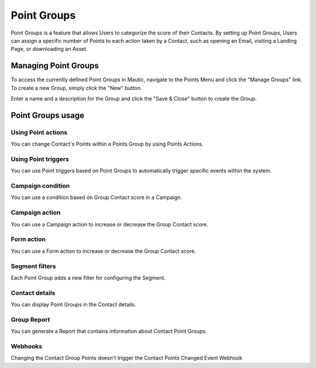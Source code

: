 .. vale off

Point Groups
#############

.. vale on

Point Groups is a feature that allows Users to categorize the score of their Contacts. By setting up Point Groups, Users can assign a specific number of Points to each action taken by a Contact, such as opening an Email, visiting a Landing Page, or downloading an Asset.

.. vale off

Managing Point Groups
======================

.. vale on

To access the currently defined Point Groups in Mautic, navigate to the Points Menu and click the "Manage Groups" link. To create a new Group, simply click the "New" button.

.. image:: images/new-group.png
  :width: 600
  :alt: Screenshot of the create a new Group interface

Enter a name and a description for the Group and click the "Save & Close" button to create the Group.

.. vale off

Point Groups usage
===================

Using Point actions
-------------------
You can change Contact's Points within a Points Group by using Points Actions.

.. image:: images/point-action-with-group.png
  :width: 600
  :alt: Screenshot of Points action with Group

Using Point triggers
--------------------
You can use Point triggers based on Point Groups to automatically trigger specific events within the system.

.. image:: images/point-trigger-with-group.png
  :width: 600
  :alt: Screenshot of Points trigger with Group

Campaign condition
------------------
You can use a condition based on Group Contact score in a Campaign.

.. image:: images/campaign-point-condition-with-group.png
  :width: 600
  :alt: Screenshot of Points trigger with Group

Campaign action
---------------
You can use a Campaign action to increase or decrease the Group Contact score.

.. image:: images/campaign-point-action-with-group.png
  :width: 600
  :alt: Screenshot of Campaign Point action with Group

Form action
---------------
You can use a Form action to increase or decrease the Group Contact score.

.. image:: images/form-action-with-point-group.png
  :width: 600
  :alt: Screenshot of Form Adjust Contact's Points Action with Group

Segment filters
---------------
Each Point Group adds a new filter for configuring the Segment.

.. image:: images/segment-group-filter.png
  :width: 600
  :alt: Screenshot of Segment Group filter

.. image:: images/segment-group-filter-element.png
  :width: 600
  :alt: Screenshot of Segment Group filter element

Contact details
---------------
You can display Point Groups in the Contact details.

.. image:: images/contact-group-points.png
  :width: 600
  :alt: Screenshot of Contact Details with Group Points

.. vale off

Group Report
-------------

.. vale on

You can generate a Report that contains information about Contact Point Groups.

.. image:: images/group-report.png
  :width: 600
  :alt: Screenshot of Group Report

Webhooks
--------
Changing the Contact Group Points doesn't trigger the Contact Points Changed Event Webhook